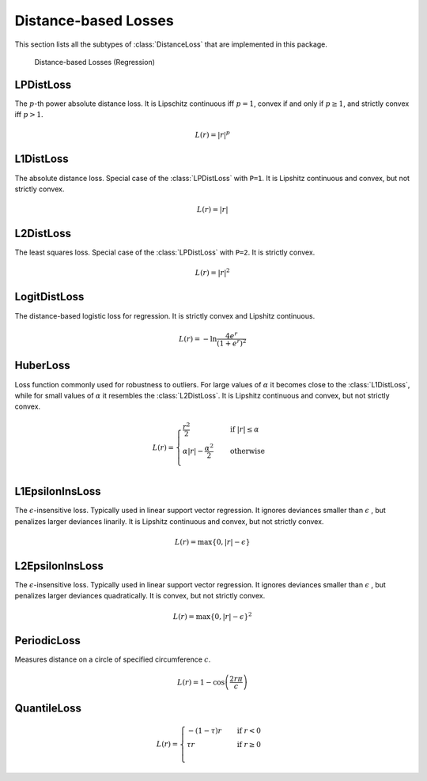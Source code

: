 Distance-based Losses
=====================

This section lists all the subtypes of :class:`DistanceLoss`
that are implemented in this package.

.. figure:: https://cloud.githubusercontent.com/assets/10854026/20031932/5b2868d0-a380-11e6-92bc-3ee048ecde13.png

   Distance-based Losses (Regression)

LPDistLoss
-----------

.. class:: LPDistLoss

   The :math:`p`-th power absolute distance loss.
   It is Lipschitz continuous iff :math:`p = 1`, convex if and only
   if :math:`p \ge 1`, and strictly convex iff :math:`p > 1`.

.. math::

   L(r) = | r | ^p


L1DistLoss
-----------

.. class:: L1DistLoss

   The absolute distance loss. Special case of the :class:`LPDistLoss`
   with ``P=1``.
   It is Lipshitz continuous and convex, but not strictly convex.

.. math::

   L(r) = | r |

L2DistLoss
-----------

.. class:: L2DistLoss

   The least squares loss. Special case of the :class:`LPDistLoss`
   with ``P=2``. It is strictly convex.

.. math::

   L(r) = | r | ^2

LogitDistLoss
--------------

.. class:: LogitDistLoss

   The distance-based logistic loss for regression.
   It is strictly convex and Lipshitz continuous.

.. math::

   L(r) = - \ln \frac{4 e^r}{(1 + e^r)^2}

HuberLoss
-----------

.. class:: HuberLoss

   .. attribute:: α

   Loss function commonly used for robustness to outliers.
   For large values of :math:`\alpha` it becomes close to the
   :class:`L1DistLoss`, while for small values of :math:`\alpha`
   it resembles the :class:`L2DistLoss`.
   It is Lipshitz continuous and convex, but not strictly convex.

.. math::

   L(r) = \begin{cases} \frac{r^2}{2} & \quad \text{if } | r | \le \alpha \\ \alpha | r | - \frac{\alpha^2}{2} & \quad \text{otherwise}\\ \end{cases}

L1EpsilonInsLoss
-----------------

.. class:: L1EpsilonInsLoss

   .. attribute:: ϵ

   The :math:`\epsilon`-insensitive loss. Typically used in linear
   support vector regression. It ignores deviances smaller than
   :math:`\epsilon` , but penalizes larger deviances linarily.
   It is Lipshitz continuous and convex, but not strictly convex.

.. math::

   L(r) = \max \{ 0, | r | - \epsilon \}

L2EpsilonInsLoss
-----------------

.. class:: L2EpsilonInsLoss

   .. attribute:: ϵ

   The :math:`\epsilon`-insensitive loss. Typically used in linear
   support vector regression. It ignores deviances smaller than
   :math:`\epsilon` , but penalizes larger deviances quadratically.
   It is convex, but not strictly convex.

.. math::

   L(r) = \max \{ 0, | r | - \epsilon \}^2

PeriodicLoss
-------------

.. class:: PeriodicLoss

   .. attribute:: c

   Measures distance on a circle of specified circumference :math:`c`.

.. math::

   L(r) = 1 - \cos \left ( \frac{2 r \pi}{c} \right )

QuantileLoss
-------------

.. class:: QuantileLoss

   .. attribute:: τ

    The quantile loss, aka pinball loss. Typically used to estimate
    the conditional :math:`\tau`-quantiles.
    It is convex, but not strictly convex. Furthermore it is
    Lipschitz continuous.

.. math::

   L(r) = \begin{cases} -\left( 1 - \tau  \right) r & \quad \text{if } r < 0 \\ \tau r & \quad \text{if } r \ge 0 \\ \end{cases}

